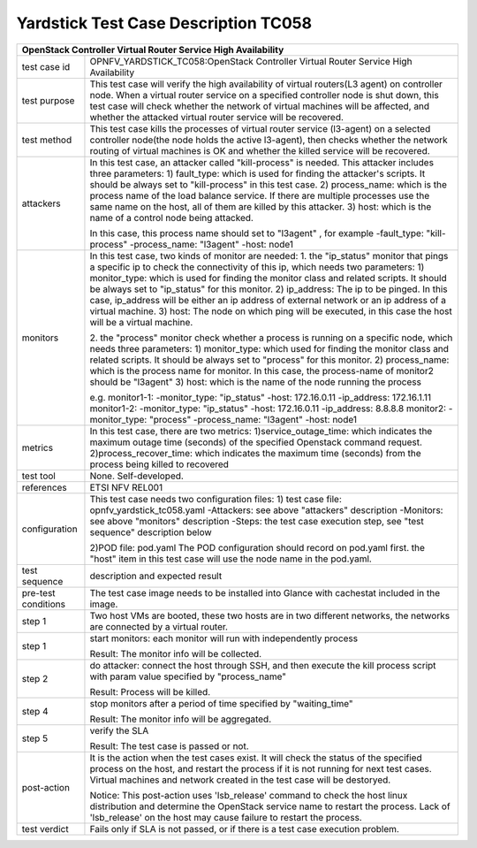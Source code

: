 .. This work is licensed under a Creative Commons Attribution 4.0 International
.. License.
.. http://creativecommons.org/licenses/by/4.0
.. (c) OPNFV, Yin Kanglin and others.
.. 14_ykl@tongji.edu.cn

*************************************
Yardstick Test Case Description TC058
*************************************

+-----------------------------------------------------------------------------+
|OpenStack Controller Virtual Router Service High Availability                |
+==============+==============================================================+
|test case id  | OPNFV_YARDSTICK_TC058:OpenStack Controller Virtual Router    |
|              | Service High Availability                                    |
+--------------+--------------------------------------------------------------+
|test purpose  | This test case will verify the high availability of virtual  |
|              | routers(L3 agent) on controller node. When a virtual router  |
|              | service on a specified controller node is shut down, this    |
|              | test case will check whether the network of virtual machines |
|              | will be affected, and whether the attacked virtual router    |
|              | service will be recovered.                                   |
+--------------+--------------------------------------------------------------+
|test method   | This test case kills the processes of virtual router service |
|              | (l3-agent) on a selected controller node(the node holds the  |
|              | active l3-agent), then checks whether the network routing    |
|              | of virtual machines is OK and whether the killed service     |
|              | will be recovered.                                           |
+--------------+--------------------------------------------------------------+
|attackers     | In this test case, an attacker called "kill-process" is      |
|              | needed. This attacker includes three parameters:             |
|              | 1) fault_type: which is used for finding the attacker's      |
|              | scripts. It should be always set to "kill-process" in this   |
|              | test case.                                                   |
|              | 2) process_name: which is the process name of the load       |
|              | balance service. If there are multiple processes use the     |
|              | same name on the host, all of them are killed by this        |
|              | attacker.                                                    |
|              | 3) host: which is the name of a control node being attacked. |
|              |                                                              |
|              | In this case, this process name should set to "l3agent" ,    |
|              | for example                                                  |
|              | -fault_type: "kill-process"                                  |
|              | -process_name: "l3agent"                                     |
|              | -host: node1                                                 |
+--------------+--------------------------------------------------------------+
|monitors      | In this test case, two kinds of monitor are needed:          |
|              | 1. the "ip_status" monitor that pings a specific ip to check |
|              | the connectivity of this ip, which needs two parameters:     |
|              | 1) monitor_type: which is used for finding the monitor class |
|              | and related scripts. It should be always set to "ip_status"  |
|              | for this monitor.                                            |
|              | 2) ip_address: The ip to be pinged. In this case, ip_address |
|              | will be either an ip address of external network or an ip    |
|              | address of a virtual machine.                                |
|              | 3) host: The node on which ping will be executed, in this    |
|              | case the host will be a virtual machine.                     |
|              |                                                              |
|              | 2. the "process" monitor check whether a process is running  |
|              | on a specific node, which needs three parameters:            |
|              | 1) monitor_type: which used for finding the monitor class    |
|              | and related scripts. It should be always set to "process"    |
|              | for this monitor.                                            |
|              | 2) process_name: which is the process name for monitor. In   |
|              | this case, the process-name of monitor2 should be "l3agent"  |
|              | 3) host: which is the name of the node running the process   |
|              |                                                              |
|              | e.g.                                                         |
|              | monitor1-1:                                                  |
|              | -monitor_type: "ip_status"                                   |
|              | -host: 172.16.0.11                                           |
|              | -ip_address: 172.16.1.11                                     |
|              | monitor1-2:                                                  |
|              | -monitor_type: "ip_status"                                   |
|              | -host: 172.16.0.11                                           |
|              | -ip_address: 8.8.8.8                                         |
|              | monitor2:                                                    |
|              | -monitor_type: "process"                                     |
|              | -process_name: "l3agent"                                     |
|              | -host: node1                                                 |
+--------------+--------------------------------------------------------------+
|metrics       | In this test case, there are two metrics:                    |
|              | 1)service_outage_time: which indicates the maximum outage    |
|              | time (seconds) of the specified Openstack command request.   |
|              | 2)process_recover_time: which indicates the maximum time     |
|              | (seconds) from the process being killed to recovered         |
+--------------+--------------------------------------------------------------+
|test tool     | None. Self-developed.                                        |
+--------------+--------------------------------------------------------------+
|references    | ETSI NFV REL001                                              |
+--------------+--------------------------------------------------------------+
|configuration | This test case needs two configuration files:                |
|              | 1) test case file: opnfv_yardstick_tc058.yaml                |
|              | -Attackers: see above "attackers" description                |
|              | -Monitors: see above "monitors" description                  |
|              | -Steps: the test case execution step, see "test sequence"    |
|              | description below                                            |
|              |                                                              |
|              | 2)POD file: pod.yaml                                         |
|              | The POD configuration should record on pod.yaml first.       |
|              | the "host" item in this test case will use the node name in  |
|              | the pod.yaml.                                                |
+--------------+------+----------------------------------+--------------------+
|test sequence | description and expected result                              |
|              |                                                              |
+--------------+--------------------------------------------------------------+
|pre-test      | The test case image needs to be installed into Glance        |
|conditions    | with cachestat included in the image.                        |
|              |                                                              |
+--------------+--------------------------------------------------------------+
|step 1        | Two host VMs are booted, these two hosts are in two          |
|              | different networks, the networks are connected by a virtual  |
|              | router.                                                      |
|              |                                                              |
+--------------+--------------------------------------------------------------+
|step 1        | start monitors:                                              |
|              | each monitor will run with independently process             |
|              |                                                              |
|              | Result: The monitor info will be collected.                  |
|              |                                                              |
+--------------+--------------------------------------------------------------+
|step 2        | do attacker: connect the host through SSH, and then execute  |
|              | the kill process script with param value specified by        |
|              | "process_name"                                               |
|              |                                                              |
|              | Result: Process will be killed.                              |
|              |                                                              |
+--------------+--------------------------------------------------------------+
|step 4        | stop monitors after a period of time specified by            |
|              | "waiting_time"                                               |
|              |                                                              |
|              | Result: The monitor info will be aggregated.                 |
|              |                                                              |
+--------------+--------------------------------------------------------------+
|step 5        | verify the SLA                                               |
|              |                                                              |
|              | Result: The test case is passed or not.                      |
|              |                                                              |
+--------------+------+----------------------------------+--------------------+
|post-action   | It is the action when the test cases exist. It will check    |
|              | the status of the specified process on the host, and restart |
|              | the process if it is not running for next test cases.        |
|              | Virtual machines and network created in the test case will   |
|              | be destoryed.                                                |
|              |                                                              |
|              | Notice: This post-action uses 'lsb_release' command to check |
|              | the host linux distribution and determine the OpenStack      |
|              | service name to restart the process. Lack of 'lsb_release'   |
|              | on the host may cause failure to restart the process.        |
|              |                                                              |
+--------------+------+----------------------------------+--------------------+
|test verdict  | Fails only if SLA is not passed, or if there is a test case  |
|              | execution problem.                                           |
|              |                                                              |
+--------------+--------------------------------------------------------------+
